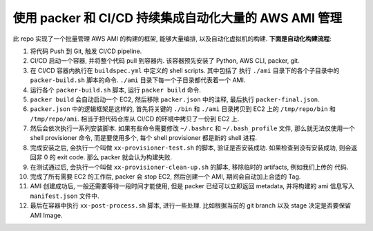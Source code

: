使用 packer 和 CI/CD 持续集成自动化大量的 AWS AMI 管理
==============================================================================

此 repo 实现了一个批量管理 AWS AMI 的构建的框架, 能够大量编排, 以及自动化虚拟机的构建. **下面是自动化构建流程**:

1. 将代码 Push 到 Git, 触发 CI/CD pipeline.
2. CI/CD 启动一个容器, 并将整个代码 pull 到容器内. 该容器预先安装了 Python, AWS CLI, packer, git.
3. 在 CI/CD 容器内执行在 ``buildspec.yml`` 中定义的 shell scripts. 其中包括了 执行 ``./ami`` 目录下的各个子目录中的 ``packer-build.sh`` 脚本的命令. ``./ami`` 目录下每一个子目录都代表着一个 AMI.
4. 运行各个 ``packer-build.sh`` 脚本, 运行 ``packer build`` 命令.
5. ``packer build`` 会自动启动一个 EC2, 然后移除 ``packer.json`` 中的注释, 最后执行 ``packer-final.json``.
6. ``packer.json`` 中的逻辑框架是这样的, 首先将关键的 ``./bin`` 和 ``./ami`` 目录拷贝到 EC2 上的 ``/tmp/repo/bin`` 和 ``/tmp/repo/ami``. 相当于把代码仓库从 CI/CD 的环境中拷贝了一份到 EC2 上.
7. 然后会依次执行一系列安装脚本. 如果有些命令需要修改 ``~/.bashrc`` 和 ``~/.bash_profile`` 文件, 那么就无法仅使用一个 shell provisioner 命令, 而是要使用多个, 每个 shell provisioner 都是新的 shell 进程.
8. 完成安装之后, 会执行一个叫做 ``xx-provisioner-test.sh`` 的脚本, 验证是否安装成功. 如果检查到没有安装成功, 则会返回非 0 的 exit code. 那么 packer 就会认为构建失败.
9. 在测试通过后, 会执行一个叫做 ``xx-provisioner-clean-up.sh`` 的脚本, 移除临时的 artifacts, 例如我们上传的 代码.
10. 完成了所有需要 EC2 的工作后, packer 会 stop EC2, 然后创建一个 AMI, 期间会自动加上合适的 Tag.
11. AMI 创建成功后, 一般还需要等待一段时间才能使用, 但是 packer 已经可以立即返回 metadata, 并将构建的 ami 信息写入 ``manifest.json`` 文件中.
12. 最后在容器中执行 ``xx-post-process.sh`` 脚本, 进行一些处理. 比如根据当前的 git branch 以及 stage 决定是否要保留 AMI Image.

